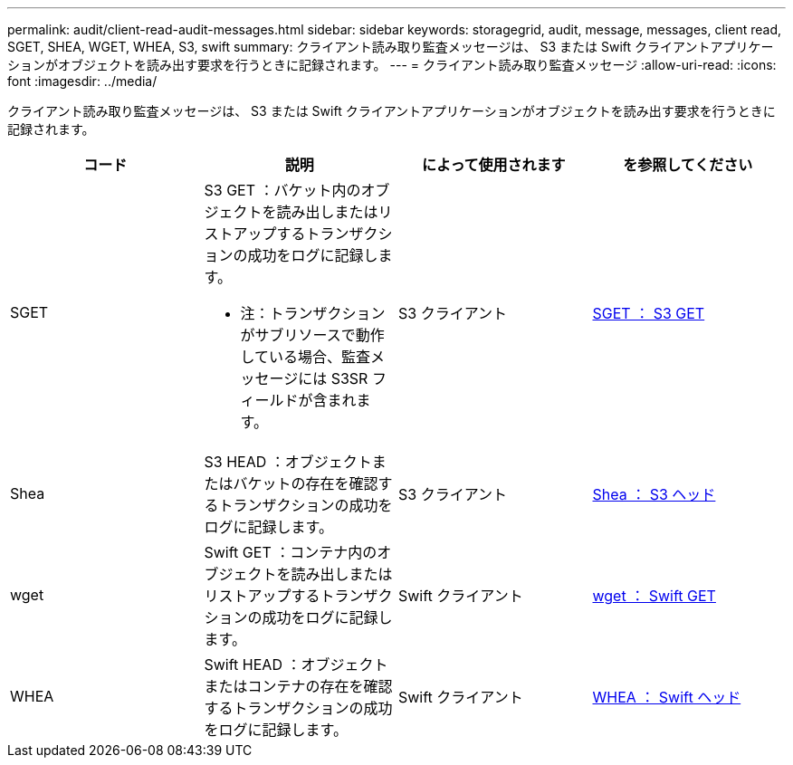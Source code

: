 ---
permalink: audit/client-read-audit-messages.html 
sidebar: sidebar 
keywords: storagegrid, audit, message, messages, client read, SGET, SHEA, WGET, WHEA, S3, swift 
summary: クライアント読み取り監査メッセージは、 S3 または Swift クライアントアプリケーションがオブジェクトを読み出す要求を行うときに記録されます。 
---
= クライアント読み取り監査メッセージ
:allow-uri-read: 
:icons: font
:imagesdir: ../media/


[role="lead"]
クライアント読み取り監査メッセージは、 S3 または Swift クライアントアプリケーションがオブジェクトを読み出す要求を行うときに記録されます。

|===
| コード | 説明 | によって使用されます | を参照してください 


 a| 
SGET
 a| 
S3 GET ：バケット内のオブジェクトを読み出しまたはリストアップするトランザクションの成功をログに記録します。

* 注：トランザクションがサブリソースで動作している場合、監査メッセージには S3SR フィールドが含まれます。
 a| 
S3 クライアント
 a| 
xref:sget-s3-get.adoc[SGET ： S3 GET]



 a| 
Shea
 a| 
S3 HEAD ：オブジェクトまたはバケットの存在を確認するトランザクションの成功をログに記録します。
 a| 
S3 クライアント
 a| 
xref:shea-s3-head.adoc[Shea ： S3 ヘッド]



 a| 
wget
 a| 
Swift GET ：コンテナ内のオブジェクトを読み出しまたはリストアップするトランザクションの成功をログに記録します。
 a| 
Swift クライアント
 a| 
xref:wget-swift-get.adoc[wget ： Swift GET]



 a| 
WHEA
 a| 
Swift HEAD ：オブジェクトまたはコンテナの存在を確認するトランザクションの成功をログに記録します。
 a| 
Swift クライアント
 a| 
xref:whea-swift-head.adoc[WHEA ： Swift ヘッド]

|===